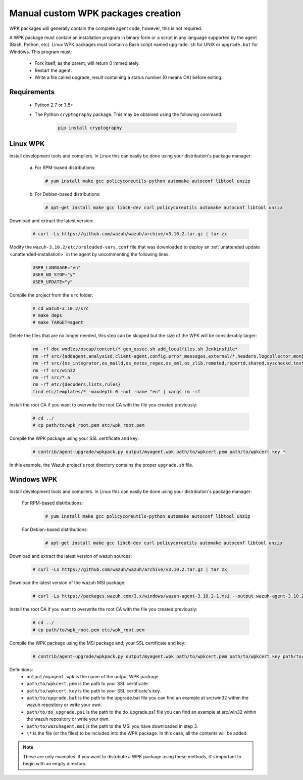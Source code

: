 .. Copyright (C) 2019 Wazuh, Inc.

.. _create-custom-wpk-manually:

Manual custom WPK packages creation
====================================

WPK packages will generally contain the complete agent code, however, this is not required.

A WPK package must contain an installation program in binary form or a script in any language supported by the agent (Bash, Python, etc). Linux WPK packages must contain a Bash script named ``upgrade.sh`` for UNIX or ``upgrade.bat`` for Windows. This program must:

 * Fork itself, as the parent, will return 0 immediately.
 * Restart the agent.
 * Write a file called upgrade_result containing a status number (0 means OK) before exiting.

Requirements
^^^^^^^^^^^^^

 * Python 2.7 or 3.5+
 * The Python ``cryptography`` package. This may be obtained using the following command:

    .. code-block:: console

            pip install cryptography

Linux WPK
^^^^^^^^^^^

Install development tools and compilers. In Linux this can easily be done using your distribution's package manager:

 a) For RPM-based distributions:

    .. code-block:: console

            # yum install make gcc policycoreutils-python automake autoconf libtool unzip

 b) For Debian-based distributions:

    .. code-block:: console

            # apt-get install make gcc libc6-dev curl policycoreutils automake autoconf libtool unzip

Download and extract the latest version:

    .. code-block:: console

            # curl -Ls https://github.com/wazuh/wazuh/archive/v3.10.2.tar.gz | tar zx

Modify the ``wazuh-3.10.2/etc/preloaded-vars.conf`` file that was downloaded to deploy an :ref:`unattended update <unattended-installation>` in the agent by uncommenting the following lines:

    .. code-block:: console

            USER_LANGUAGE="en"
            USER_NO_STOP="y"
            USER_UPDATE="y"

Compile the project from the ``src`` folder:

    .. code-block:: console

            # cd wazuh-3.10.2/src
            # make deps
            # make TARGET=agent

Delete the files that are no longer needed, this step can be skipped but the size of the WPK will be considerably larger:

    .. code-block:: console

            rm -rf doc wodles/oscap/content/* gen_ossec.sh add_localfiles.sh Jenkinsfile*
            rm -rf src/{addagent,analysisd,client-agent,config,error_messages,external/*,headers,logcollector,monitord,os_auth,os_crypto,os_csyslogd,os_dbdos_execd}
            rm -rf src/{os_integrator,os_maild,os_netos_regex,os_xml,os_zlib,remoted,reportd,shared,syscheckd,tests,update,wazuh_db,wazuh_modules}
            rm -rf src/win32
            rm -rf src/*.a
            rm -rf etc/{decoders,lists,rules}
            find etc/templates/* -maxdepth 0 -not -name "en" | xargs rm -rf

Install the root CA if you want to overwrite the root CA with the file you created previously:

    .. code-block:: console

            # cd ../
            # cp path/to/wpk_root.pem etc/wpk_root.pem

Compile the WPK package using your SSL certificate and key:

    .. code-block:: console

            # contrib/agent-upgrade/wpkpack.py output/myagent.wpk path/to/wpkcert.pem path/to/wpkcert.key *

In this example, the Wazuh project's root directory contains the proper ``upgrade.sh`` file.

Windows WPK
^^^^^^^^^^^^

Install development tools and compilers. In Linux this can easily be done using your distribution's package manager:

 For RPM-based distributions:

    .. code-block:: console

            # yum install make gcc policycoreutils-python automake autoconf libtool unzip

 For Debian-based distributions:

    .. code-block:: console

            # apt-get install make gcc libc6-dev curl policycoreutils automake autoconf libtool unzip

Download and extract the latest version of wazuh sources:

    .. code-block:: console

            # curl -Ls https://github.com/wazuh/wazuh/archive/v3.10.2.tar.gz | tar zx

Download the latest version of the wazuh MSI package:

    .. code-block:: console

            # curl -Ls https://packages.wazuh.com/3.x/windows/wazuh-agent-3.10.2-1.msi --output wazuh-agent-3.10.2-1.msi

Install the root CA if you want to overwrite the root CA with the file you created previously:

    .. code-block:: console

            # cd ../
            # cp path/to/wpk_root.pem etc/wpk_root.pem

Compile the WPK package using the MSI package and, your SSL certificate and key:

    .. code-block:: console

            # contrib/agent-upgrade/wpkpack.py output/myagent.wpk path/to/wpkcert.pem path/to/wpkcert.key path/to/wazuhagent.msi path/to/upgrade.bat path/to/do_upgrade.ps1

Definitions:
    - ``output/myagent.wpk`` is the name of the output WPK package.
    - ``path/to/wpkcert.pem`` is the path to your SSL certificate.
    - ``path/to/wpkcert.key`` is the path to your SSL certificate's key.
    - ``path/to/upgrade.bat`` is the path to the upgrade.bat file you can find an example at src/win32 within the wazuh repository or write your own.
    - ``path/to/do_upgrade.ps1`` is the path to the do_upgrade.ps1 file you can find an example at src/win32 within the wazuh repository or write your own.
    - ``path/to/wazuhagent.msi`` is the path to the MSI you have downloaded in step 3.
    - ``\*`` is the file (or the files) to be included into the WPK package. In this case, all the contents will be added.

.. note::
 These are only examples. If you want to distribute a WPK package using these methods, it's important to begin with an empty directory.

